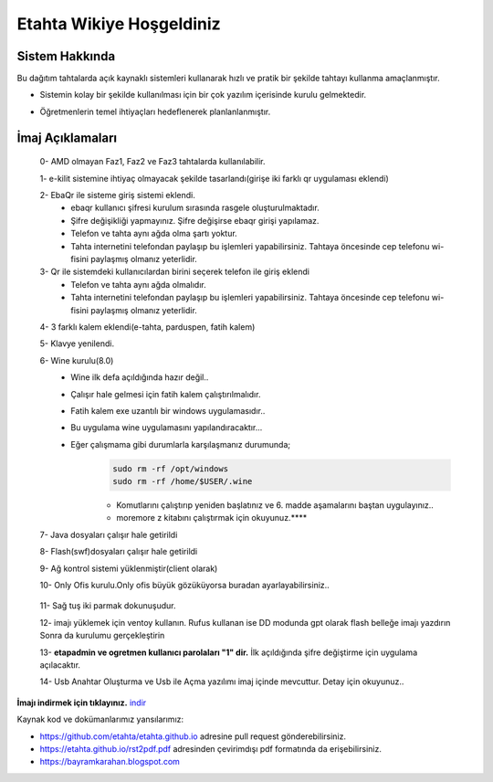 Etahta Wikiye Hoşgeldiniz
=========================

Sistem Hakkında
^^^^^^^^^^^^^^^
Bu dağıtım tahtalarda açık kaynaklı sistemleri kullanarak hızlı ve pratik bir şekilde tahtayı kullanma amaçlanmıştır.

* Sistemin kolay bir şekilde kullanılması için bir çok yazılım içerisinde kurulu gelmektedir.

* Öğretmenlerin temel ihtiyaçları hedeflenerek planlanlanmıştır.

    .. image:: /_static/images/1-etahta.png

    .. image:: /_static/images/2-etahta.png 

    .. image:: /_static/images/3-etahta.png

    .. image:: /_static/images/4-etahta.png

    .. image:: /_static/images/5-etahta.png

İmaj Açıklamaları
^^^^^^^^^^^^^^^^^
    0- AMD olmayan Faz1, Faz2 ve Faz3 tahtalarda kullanılabilir.

    1- e-kilit sistemine ihtiyaç olmayacak şekilde tasarlandı(girişe iki farklı qr uygulaması eklendi)

    2- EbaQr ile sisteme giriş sistemi eklendi.
          - ebaqr kullanıcı şifresi  kurulum sırasında rasgele oluşturulmaktadır.  
          - Şifre değişikliği yapmayınız. Şifre değişirse ebaqr girişi yapılamaz. 
          - Telefon ve tahta aynı ağda olma şartı yoktur.
          - Tahta internetini telefondan paylaşıp bu işlemleri yapabilirsiniz. Tahtaya öncesinde cep telefonu wi-fisini paylaşmış olmanız yeterlidir.

    3- Qr ile sistemdeki kullanıcılardan birini seçerek telefon ile giriş eklendi
          - Telefon ve tahta aynı ağda olmalıdır.
          - Tahta internetini telefondan paylaşıp bu işlemleri yapabilirsiniz. Tahtaya öncesinde cep telefonu wi-fisini paylaşmış olmanız yeterlidir.

    4- 3 farklı kalem eklendi(e-tahta, parduspen, fatih kalem)

    5- Klavye yenilendi.

    6- Wine kurulu(8.0)
      - Wine ilk defa açıldığında hazır değil.. 
      - Çalışır hale gelmesi için fatih kalem çalıştırılmalıdır.
      - Fatih kalem exe uzantılı bir windows uygulamasıdır..
      - Bu uygulama wine uygulamasını yapılandıracaktır...
      - Eğer çalışmama gibi durumlarla karşılaşmanız durumunda;
            .. code-block:: shell
                
                sudo rm -rf /opt/windows
                sudo rm -rf /home/$USER/.wine

            * Komutlarını çalıştırıp yeniden başlatınız ve 6. madde aşamalarını baştan uygulayınız..

            * moremore z kitabını çalıştırmak  için okuyunuz.****

 
    7- Java dosyaları çalışır hale getirildi

    8- Flash(swf)dosyaları çalışır hale getirildi 

    9- Ağ kontrol sistemi yüklenmiştir(client olarak) 

    10- Only Ofis kurulu.Only ofis büyük gözüküyorsa buradan ayarlayabilirsiniz..

        .. image:: /_static/images/6-etahta-onlyoffice.png
          :width: 400

    11- Sağ tuş iki parmak dokunuşudur.

    12- imajı yüklemek için ventoy kullanın. Rufus kullanan ise DD modunda gpt olarak flash belleğe imajı yazdırın Sonra da kurulumu gerçekleştirin

    13- **etapadmin ve ogretmen kullanıcı parolaları "1" dir.** İlk açıldığında şifre değiştirme için uygulama açılacaktır.
 
    14- Usb Anahtar Oluşturma ve Usb ile Açma yazılımı imaj içinde mevcuttur. Detay için okuyunuz..

**İmajı indirmek için tıklayınız.** indir_

.. _indir: https://github.com/etahta/stable/releases/download/current/etahta.iso


Kaynak kod ve dokümanlarımız yansılarımız:

* https://github.com/etahta/etahta.github.io adresine pull request gönderebilirsiniz.
* https://etahta.github.io/rst2pdf.pdf adresinden çevirimdışı pdf formatında da erişebilirsiniz.
* https://bayramkarahan.blogspot.com
